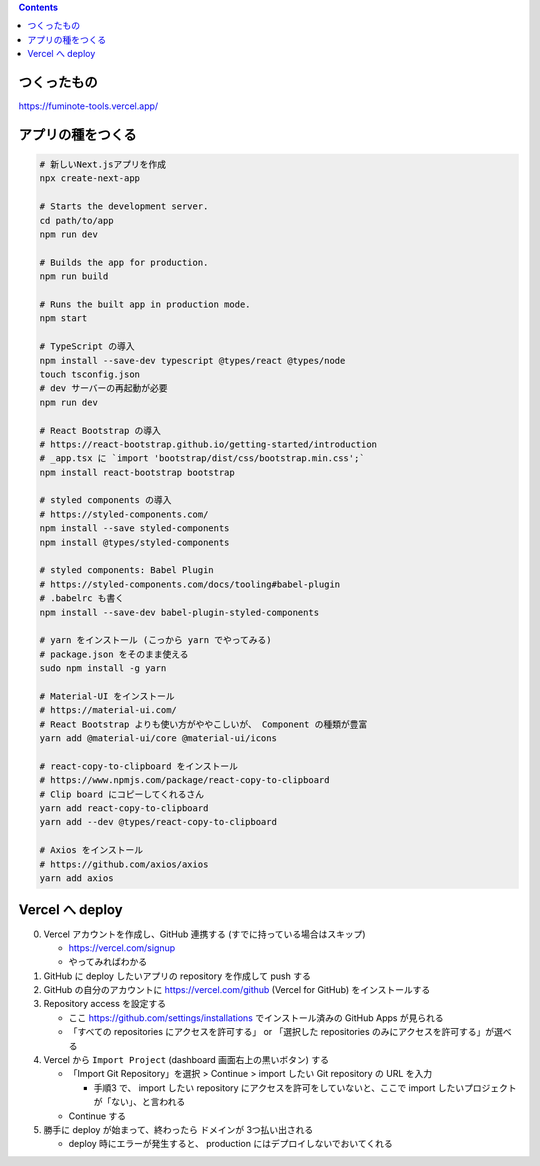 .. title: React * Next.js * TypeScript で何か作ろう
.. tags: javascript
.. date: 2020-08-23
.. slug: index
.. status: published


.. raw:: html

  <details>
    <summary>目次</summary>

.. contents::

.. raw:: html

  </details>


つくったもの
============

https://fuminote-tools.vercel.app/


アプリの種をつくる
==================

.. code-block:: zsh

  # 新しいNext.jsアプリを作成
  npx create-next-app

  # Starts the development server.
  cd path/to/app
  npm run dev

  # Builds the app for production.
  npm run build

  # Runs the built app in production mode.
  npm start

  # TypeScript の導入
  npm install --save-dev typescript @types/react @types/node
  touch tsconfig.json
  # dev サーバーの再起動が必要
  npm run dev

  # React Bootstrap の導入
  # https://react-bootstrap.github.io/getting-started/introduction
  # _app.tsx に `import 'bootstrap/dist/css/bootstrap.min.css';`
  npm install react-bootstrap bootstrap

  # styled components の導入
  # https://styled-components.com/
  npm install --save styled-components
  npm install @types/styled-components

  # styled components: Babel Plugin
  # https://styled-components.com/docs/tooling#babel-plugin
  # .babelrc も書く
  npm install --save-dev babel-plugin-styled-components

  # yarn をインストール (こっから yarn でやってみる)
  # package.json をそのまま使える
  sudo npm install -g yarn

  # Material-UI をインストール
  # https://material-ui.com/
  # React Bootstrap よりも使い方がややこしいが、 Component の種類が豊富
  yarn add @material-ui/core @material-ui/icons

  # react-copy-to-clipboard をインストール
  # https://www.npmjs.com/package/react-copy-to-clipboard
  # Clip board にコピーしてくれるさん
  yarn add react-copy-to-clipboard
  yarn add --dev @types/react-copy-to-clipboard

  # Axios をインストール
  # https://github.com/axios/axios
  yarn add axios



Vercel へ deploy
==================

0. Vercel アカウントを作成し、GitHub 連携する (すでに持っている場合はスキップ)

   * https://vercel.com/signup
   * やってみればわかる

1. GitHub に deploy したいアプリの repository を作成して push する
2. GitHub の自分のアカウントに https://vercel.com/github (Vercel for GitHub) をインストールする
3. Repository access を設定する

   * ここ https://github.com/settings/installations でインストール済みの GitHub Apps が見られる
   * 「すべての repositories にアクセスを許可する」 or 「選択した repositories のみにアクセスを許可する」が選べる

4. Vercel から ``Import Project`` (dashboard 画面右上の黒いボタン) する

   * 「Import Git Repository」を選択 > Continue > import したい Git repository の URL を入力

     * 手順3 で、 import したい repository にアクセスを許可をしていないと、ここで import したいプロジェクトが「ない」、と言われる

   * Continue する

5. 勝手に deploy が始まって、終わったら ドメインが 3つ払い出される

   * deploy 時にエラーが発生すると、 production にはデプロイしないでおいてくれる
